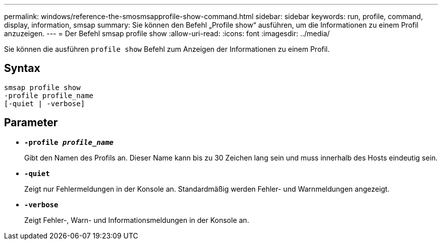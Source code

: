 ---
permalink: windows/reference-the-smosmsapprofile-show-command.html 
sidebar: sidebar 
keywords: run, profile, command, display, information, smsap 
summary: Sie können den Befehl „Profile show“ ausführen, um die Informationen zu einem Profil anzuzeigen. 
---
= Der Befehl smsap profile show
:allow-uri-read: 
:icons: font
:imagesdir: ../media/


[role="lead"]
Sie können die ausführen `profile show` Befehl zum Anzeigen der Informationen zu einem Profil.



== Syntax

[listing]
----

smsap profile show
-profile profile_name
[-quiet | -verbose]
----


== Parameter

* *`-profile _profile_name_`*
+
Gibt den Namen des Profils an. Dieser Name kann bis zu 30 Zeichen lang sein und muss innerhalb des Hosts eindeutig sein.

* *`-quiet`*
+
Zeigt nur Fehlermeldungen in der Konsole an. Standardmäßig werden Fehler- und Warnmeldungen angezeigt.

* *`-verbose`*
+
Zeigt Fehler-, Warn- und Informationsmeldungen in der Konsole an.


